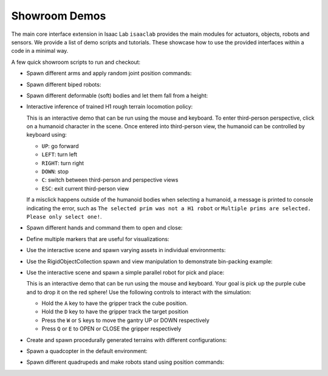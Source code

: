 Showroom Demos
==============

The main core interface extension in Isaac Lab ``isaaclab`` provides
the main modules for actuators, objects, robots and sensors. We provide
a list of demo scripts and tutorials. These showcase how to use the provided
interfaces within a code in a minimal way.

A few quick showroom scripts to run and checkout:


-  Spawn different arms and apply random joint position commands:

   .. tab-set::
      :sync-group: os

      .. tab-item:: :icon:`fa-brands fa-linux` Linux
         :sync: linux

         .. code:: bash

            ./isaaclab.sh -p scripts/demos/arms.py

      .. tab-item:: :icon:`fa-brands fa-windows` Windows
         :sync: windows

         .. code:: batch

            isaaclab.bat -p scripts\demos\arms.py

   .. image:: ../_static/demos/arms.jpg
      :width: 100%
      :alt: Arms in Isaac Lab


-  Spawn different biped robots:

   .. tab-set::
      :sync-group: os

      .. tab-item:: :icon:`fa-brands fa-linux` Linux
         :sync: linux

         .. code:: bash

            ./isaaclab.sh -p scripts/demos/bipeds.py

      .. tab-item:: :icon:`fa-brands fa-windows` Windows
         :sync: windows

         .. code:: batch

            isaaclab.bat -p scripts\demos\bipeds.py

   .. image:: ../_static/demos/bipeds.jpg
      :width: 100%
      :alt: Biped robots in Isaac Lab


-  Spawn different deformable (soft) bodies and let them fall from a height:

   .. tab-set::
      :sync-group: os

      .. tab-item:: :icon:`fa-brands fa-linux` Linux
         :sync: linux

         .. code:: bash

            ./isaaclab.sh -p scripts/demos/deformables.py

      .. tab-item:: :icon:`fa-brands fa-windows` Windows
         :sync: windows

         .. code:: batch

            isaaclab.bat -p scripts\demos\deformables.py

   .. image:: ../_static/demos/deformables.jpg
      :width: 100%
      :alt: Deformable primitive-shaped objects in Isaac Lab


-  Interactive inference of trained H1 rough terrain locomotion policy:

   .. tab-set::
      :sync-group: os

      .. tab-item:: :icon:`fa-brands fa-linux` Linux
         :sync: linux

         .. code:: bash

            ./isaaclab.sh -p scripts/demos/h1_locomotion.py

      .. tab-item:: :icon:`fa-brands fa-windows` Windows
         :sync: windows

         .. code:: batch

            isaaclab.bat -p scripts\demos\h1_locomotion.py

   .. image:: ../_static/demos/h1_locomotion.jpg
      :width: 100%
      :alt: H1 locomotion in Isaac Lab

   This is an interactive demo that can be run using the mouse and keyboard.
   To enter third-person perspective, click on a humanoid character in the scene.
   Once entered into third-person view, the humanoid can be controlled by keyboard using:

   * ``UP``: go forward
   * ``LEFT``: turn left
   * ``RIGHT``: turn right
   * ``DOWN``: stop
   * ``C``: switch between third-person and perspective views
   * ``ESC``: exit current third-person view

   If a misclick happens outside of the humanoid bodies when selecting a humanoid,
   a message is printed to console indicating the error, such as
   ``The selected prim was not a H1 robot`` or
   ``Multiple prims are selected. Please only select one!``.


-  Spawn different hands and command them to open and close:

   .. tab-set::
      :sync-group: os

      .. tab-item:: :icon:`fa-brands fa-linux` Linux
         :sync: linux

         .. code:: bash

            ./isaaclab.sh -p scripts/demos/hands.py

      .. tab-item:: :icon:`fa-brands fa-windows` Windows
         :sync: windows

         .. code:: batch

            isaaclab.bat -p scripts\demos\hands.py

   .. image:: ../_static/demos/hands.jpg
      :width: 100%
      :alt: Dexterous hands in Isaac Lab


-  Define multiple markers that are useful for visualizations:

   .. tab-set::
      :sync-group: os

      .. tab-item:: :icon:`fa-brands fa-linux` Linux
         :sync: linux

         .. code:: bash

            ./isaaclab.sh -p scripts/demos/markers.py

      .. tab-item:: :icon:`fa-brands fa-windows` Windows
         :sync: windows

         .. code:: batch

            isaaclab.bat -p scripts\demos\markers.py

   .. image:: ../_static/demos/markers.jpg
      :width: 100%
      :alt: Markers in Isaac Lab


-  Use the interactive scene and spawn varying assets in individual environments:

   .. tab-set::
      :sync-group: os

      .. tab-item:: :icon:`fa-brands fa-linux` Linux
         :sync: linux

         .. code:: bash

            ./isaaclab.sh -p scripts/demos/multi_asset.py

      .. tab-item:: :icon:`fa-brands fa-windows` Windows
         :sync: windows

         .. code:: batch

            isaaclab.bat -p scripts\demos\multi_asset.py

   .. image:: ../_static/demos/multi_asset.jpg
      :width: 100%
      :alt: Multiple assets managed through the same simulation handles


-  Use the RigidObjectCollection spawn and view manipulation to demonstrate bin-packing example:

   .. tab-set::
      :sync-group: os

      .. tab-item:: :icon:`fa-brands fa-linux` Linux
         :sync: linux

         .. code:: bash

            ./isaaclab.sh -p scripts/demos/bin_packing.py

      .. tab-item:: :icon:`fa-brands fa-windows` Windows
         :sync: windows

         .. code:: batch

            isaaclab.bat -p scripts\demos\bin_packing.py

   .. image:: ../_static/demos/bin_packing.jpg
      :width: 100%
      :alt: Spawning random number of random asset per env_id using combination of MultiAssetSpawner and RigidObjectCollection



-  Use the interactive scene and spawn a simple parallel robot for pick and place:

   .. tab-set::
      :sync-group: os

      .. tab-item:: :icon:`fa-brands fa-linux` Linux
         :sync: linux

         .. code:: bash

            ./isaaclab.sh -p scripts/demos/pick_and_place.py

      .. tab-item:: :icon:`fa-brands fa-windows` Windows
         :sync: windows

         .. code:: batch

            isaaclab.bat -p scripts\demos\pick_and_place.py

   .. image:: ../_static/demos/pick_and_place.jpg
      :width: 100%
      :alt: User controlled pick and place with a parallel robot

   This is an interactive demo that can be run using the mouse and keyboard.
   Your goal is pick up the purple cube and to drop it on the red sphere!
   Use the following controls to interact with the simulation:

   * Hold the ``A`` key to have the gripper track the cube position.
   * Hold the ``D`` key to have the gripper track the target position
   * Press the ``W`` or ``S`` keys to move the gantry UP or DOWN respectively
   * Press ``Q`` or ``E`` to OPEN or CLOSE the gripper respectively



-  Create and spawn procedurally generated terrains with different configurations:

   .. tab-set::
      :sync-group: os

      .. tab-item:: :icon:`fa-brands fa-linux` Linux
         :sync: linux

         .. code:: bash

            ./isaaclab.sh -p scripts/demos/procedural_terrain.py

      .. tab-item:: :icon:`fa-brands fa-windows` Windows
         :sync: windows

         .. code:: batch

            isaaclab.bat -p scripts\demos\procedural_terrain.py

   .. image:: ../_static/demos/procedural_terrain.jpg
      :width: 100%
      :alt: Procedural Terrains in Isaac Lab



-  Spawn a quadcopter in the default environment:

   .. tab-set::
      :sync-group: os

      .. tab-item:: :icon:`fa-brands fa-linux` Linux
         :sync: linux

         .. code:: bash

            ./isaaclab.sh -p scripts/demos/quadcopter.py

      .. tab-item:: :icon:`fa-brands fa-windows` Windows
         :sync: windows

         .. code:: batch

            isaaclab.bat -p scripts\demos\quadcopter.py

   .. image:: ../_static/demos/quadcopter.jpg
      :width: 100%
      :alt: Quadcopter in Isaac Lab


-  Spawn different quadrupeds and make robots stand using position commands:

   .. tab-set::
      :sync-group: os

      .. tab-item:: :icon:`fa-brands fa-linux` Linux
         :sync: linux

         .. code:: bash

            ./isaaclab.sh -p scripts/demos/quadrupeds.py

      .. tab-item:: :icon:`fa-brands fa-windows` Windows
         :sync: windows

         .. code:: batch

            isaaclab.bat -p scripts\demos\quadrupeds.py

   .. image:: ../_static/demos/quadrupeds.jpg
      :width: 100%
      :alt: Quadrupeds in Isaac Lab
